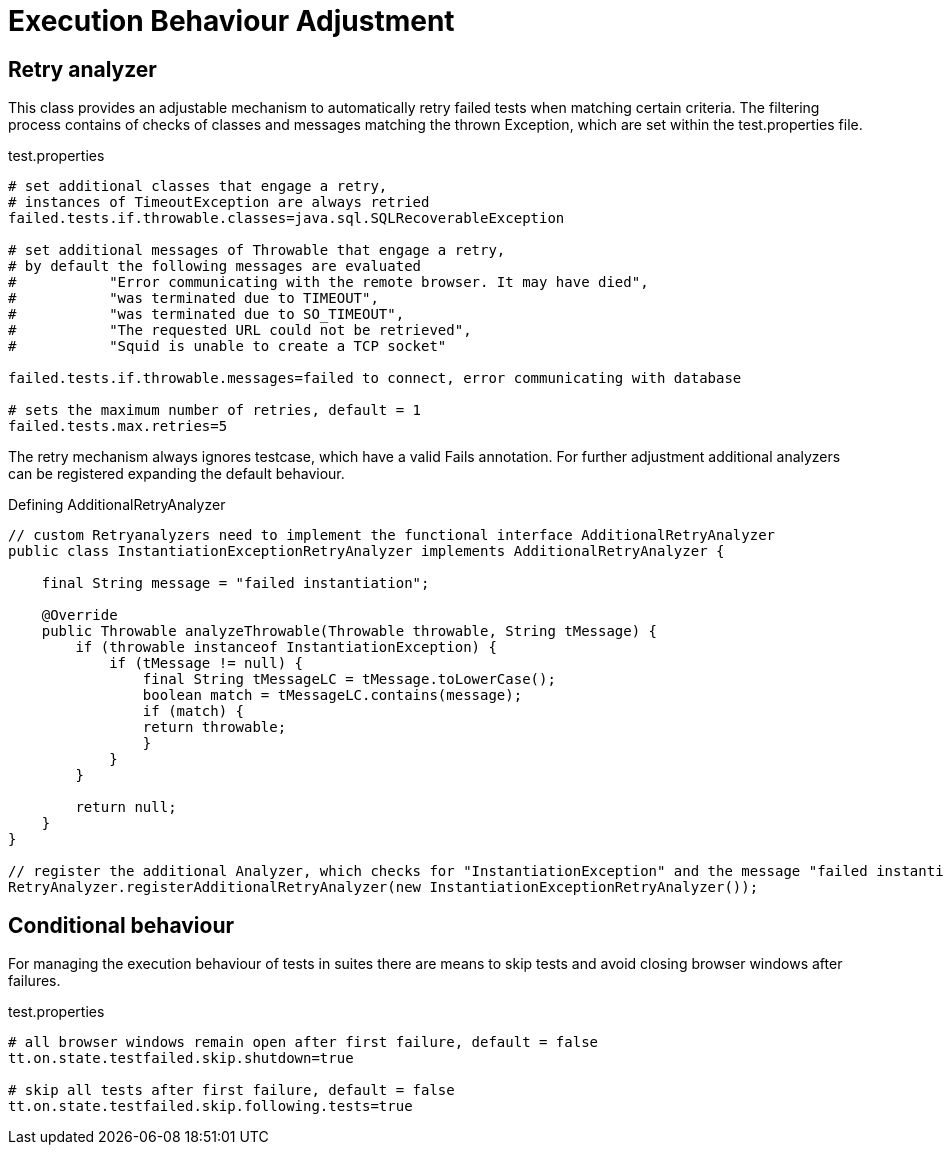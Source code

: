= Execution Behaviour Adjustment

== Retry analyzer
This class provides an adjustable mechanism to automatically retry failed tests when matching certain criteria.
The filtering process contains of checks of classes and messages matching the thrown Exception, which are set within the test.properties file.

.test.properties
[source, properties]
----
# set additional classes that engage a retry,
# instances of TimeoutException are always retried
failed.tests.if.throwable.classes=java.sql.SQLRecoverableException

# set additional messages of Throwable that engage a retry,
# by default the following messages are evaluated
#           "Error communicating with the remote browser. It may have died",
#           "was terminated due to TIMEOUT",
#           "was terminated due to SO_TIMEOUT",
#           "The requested URL could not be retrieved",
#           "Squid is unable to create a TCP socket"

failed.tests.if.throwable.messages=failed to connect, error communicating with database

# sets the maximum number of retries, default = 1
failed.tests.max.retries=5
----

The retry mechanism always ignores testcase, which have a valid Fails annotation. For further adjustment additional analyzers can be registered expanding the default behaviour.

.Defining AdditionalRetryAnalyzer
[source, java]
----
// custom Retryanalyzers need to implement the functional interface AdditionalRetryAnalyzer
public class InstantiationExceptionRetryAnalyzer implements AdditionalRetryAnalyzer {

    final String message = "failed instantiation";

    @Override
    public Throwable analyzeThrowable(Throwable throwable, String tMessage) {
        if (throwable instanceof InstantiationException) {
            if (tMessage != null) {
                final String tMessageLC = tMessage.toLowerCase();
                boolean match = tMessageLC.contains(message);
                if (match) {
                return throwable;
                }
            }
        }

        return null;
    }
}

// register the additional Analyzer, which checks for "InstantiationException" and the message "failed instantiation"
RetryAnalyzer.registerAdditionalRetryAnalyzer(new InstantiationExceptionRetryAnalyzer());
----

== Conditional behaviour
For managing the execution behaviour of tests in suites there are means to skip tests and avoid closing browser windows after failures.

.test.properties
[source, properties]
----
# all browser windows remain open after first failure, default = false
tt.on.state.testfailed.skip.shutdown=true

# skip all tests after first failure, default = false
tt.on.state.testfailed.skip.following.tests=true
----